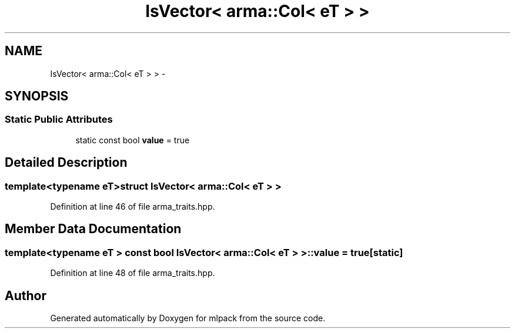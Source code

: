 .TH "IsVector< arma::Col< eT > >" 3 "Sat Mar 14 2015" "Version 1.0.12" "mlpack" \" -*- nroff -*-
.ad l
.nh
.SH NAME
IsVector< arma::Col< eT > > \- 
.SH SYNOPSIS
.br
.PP
.SS "Static Public Attributes"

.in +1c
.ti -1c
.RI "static const bool \fBvalue\fP = true"
.br
.in -1c
.SH "Detailed Description"
.PP 

.SS "template<typename eT>struct IsVector< arma::Col< eT > >"

.PP
Definition at line 46 of file arma_traits\&.hpp\&.
.SH "Member Data Documentation"
.PP 
.SS "template<typename eT > const bool \fBIsVector\fP< arma::Col< eT > >::value = true\fC [static]\fP"

.PP
Definition at line 48 of file arma_traits\&.hpp\&.

.SH "Author"
.PP 
Generated automatically by Doxygen for mlpack from the source code\&.
